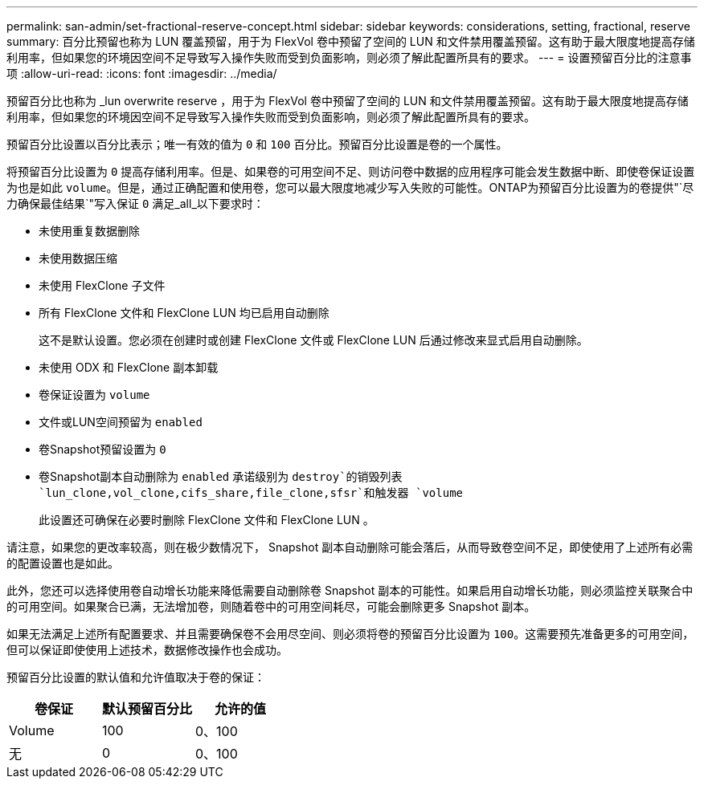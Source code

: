 ---
permalink: san-admin/set-fractional-reserve-concept.html 
sidebar: sidebar 
keywords: considerations, setting, fractional, reserve 
summary: 百分比预留也称为 LUN 覆盖预留，用于为 FlexVol 卷中预留了空间的 LUN 和文件禁用覆盖预留。这有助于最大限度地提高存储利用率，但如果您的环境因空间不足导致写入操作失败而受到负面影响，则必须了解此配置所具有的要求。 
---
= 设置预留百分比的注意事项
:allow-uri-read: 
:icons: font
:imagesdir: ../media/


[role="lead"]
预留百分比也称为 _lun overwrite reserve ，用于为 FlexVol 卷中预留了空间的 LUN 和文件禁用覆盖预留。这有助于最大限度地提高存储利用率，但如果您的环境因空间不足导致写入操作失败而受到负面影响，则必须了解此配置所具有的要求。

预留百分比设置以百分比表示；唯一有效的值为 `0` 和 `100` 百分比。预留百分比设置是卷的一个属性。

将预留百分比设置为 `0` 提高存储利用率。但是、如果卷的可用空间不足、则访问卷中数据的应用程序可能会发生数据中断、即使卷保证设置为也是如此 `volume`。但是，通过正确配置和使用卷，您可以最大限度地减少写入失败的可能性。ONTAP为预留百分比设置为的卷提供"`尽力确保最佳结果`"写入保证 `0` 满足_all_以下要求时：

* 未使用重复数据删除
* 未使用数据压缩
* 未使用 FlexClone 子文件
* 所有 FlexClone 文件和 FlexClone LUN 均已启用自动删除
+
这不是默认设置。您必须在创建时或创建 FlexClone 文件或 FlexClone LUN 后通过修改来显式启用自动删除。

* 未使用 ODX 和 FlexClone 副本卸载
* 卷保证设置为 `volume`
* 文件或LUN空间预留为 `enabled`
* 卷Snapshot预留设置为 `0`
* 卷Snapshot副本自动删除为 `enabled` 承诺级别为 `destroy`的销毁列表 `lun_clone,vol_clone,cifs_share,file_clone,sfsr`和触发器 `volume`
+
此设置还可确保在必要时删除 FlexClone 文件和 FlexClone LUN 。



请注意，如果您的更改率较高，则在极少数情况下， Snapshot 副本自动删除可能会落后，从而导致卷空间不足，即使使用了上述所有必需的配置设置也是如此。

此外，您还可以选择使用卷自动增长功能来降低需要自动删除卷 Snapshot 副本的可能性。如果启用自动增长功能，则必须监控关联聚合中的可用空间。如果聚合已满，无法增加卷，则随着卷中的可用空间耗尽，可能会删除更多 Snapshot 副本。

如果无法满足上述所有配置要求、并且需要确保卷不会用尽空间、则必须将卷的预留百分比设置为 `100`。这需要预先准备更多的可用空间，但可以保证即使使用上述技术，数据修改操作也会成功。

预留百分比设置的默认值和允许值取决于卷的保证：

[cols="3*"]
|===
| 卷保证 | 默认预留百分比 | 允许的值 


 a| 
Volume
 a| 
100
 a| 
0、100



 a| 
无
 a| 
0
 a| 
0、100

|===